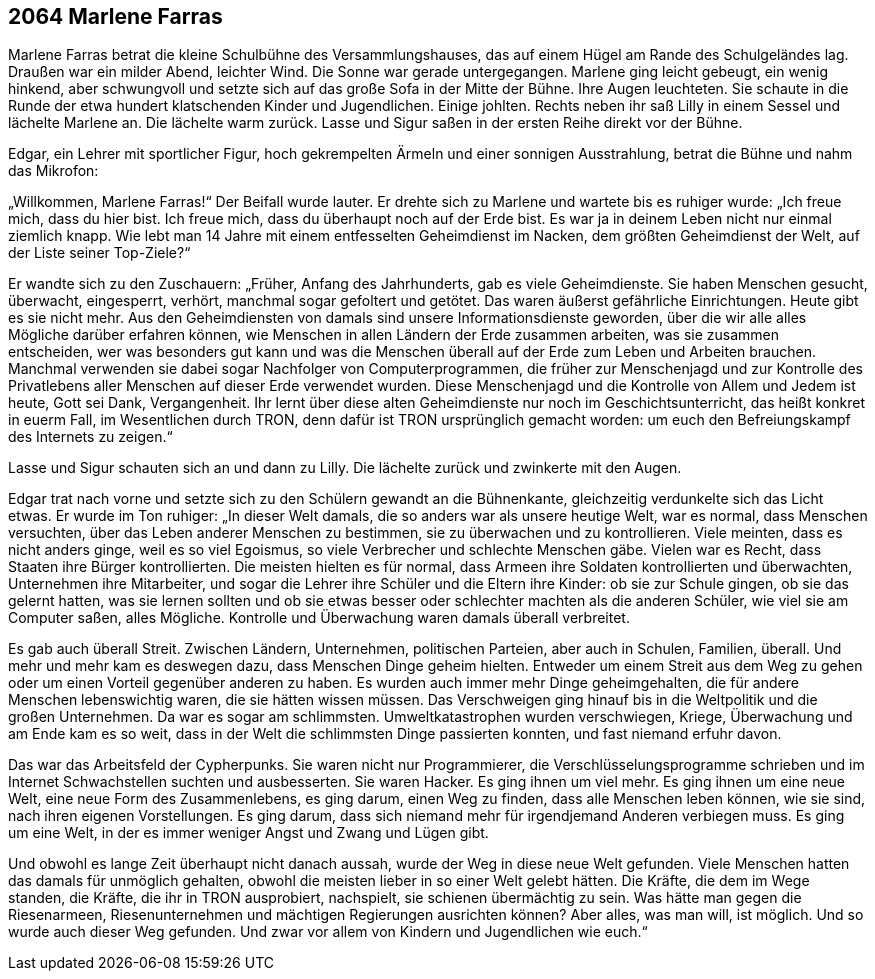 == [big-number]#2064# Marlene Farras

[text-caps]#Marlene Farras betrat# die kleine Schulbühne des Versammlungshauses, das auf einem Hügel am Rande des Schulgeländes lag.
Draußen war ein milder Abend, leichter Wind.
Die Sonne war gerade untergegangen.
Marlene ging leicht gebeugt, ein wenig hinkend, aber schwungvoll und setzte sich auf das große Sofa in der Mitte der Bühne.
Ihre Augen leuchteten.
Sie schaute in die Runde der etwa hundert klatschenden Kinder und Jugendlichen.
Einige johlten.
Rechts neben ihr saß Lilly in einem Sessel und lächelte Marlene an.
Die lächelte warm zurück.
Lasse und Sigur saßen in der ersten Reihe direkt vor der Bühne.

Edgar, ein Lehrer mit sportlicher Figur, hoch gekrempelten Ärmeln und einer sonnigen Ausstrahlung, betrat die Bühne und nahm das Mikrofon:

„Willkommen, Marlene Farras!“ Der Beifall wurde lauter.
Er drehte sich zu Marlene und wartete bis es ruhiger wurde: „Ich freue mich, dass du hier bist.
Ich freue mich, dass du überhaupt noch auf der Erde bist.
Es war ja in deinem Leben nicht nur einmal ziemlich knapp.
Wie lebt man 14 Jahre mit einem entfesselten Geheimdienst im Nacken, dem größten Geheimdienst der Welt, auf der Liste seiner Top-Ziele?“

Er wandte sich zu den Zuschauern: „Früher, Anfang des Jahrhunderts, gab es viele Geheimdienste.
Sie haben Menschen gesucht, überwacht, eingesperrt, verhört, manchmal sogar gefoltert und getötet.
Das waren äußerst gefährliche Einrichtungen.
Heute gibt es sie nicht mehr.
Aus den Geheimdiensten von damals sind unsere Informationsdienste geworden, über die wir alle alles Mögliche darüber erfahren können, wie Menschen in allen Ländern der Erde zusammen arbeiten, was sie zusammen entscheiden, wer was besonders gut kann und was die Menschen überall auf der Erde zum Leben und Arbeiten brauchen.
Manchmal verwenden sie dabei sogar Nachfolger von Computerprogrammen, die früher zur Menschenjagd und zur Kontrolle des Privatlebens aller Menschen auf dieser Erde verwendet wurden.
Diese Menschenjagd und die Kontrolle von Allem und Jedem ist heute, Gott sei Dank, Vergangenheit.
Ihr lernt über diese alten Geheimdienste nur noch im Geschichtsunterricht, das heißt konkret in euerm Fall, im Wesentlichen durch TRON, denn dafür ist TRON ursprünglich gemacht worden: um euch den Befreiungskampf des Internets zu zeigen.“

Lasse und Sigur schauten sich an und dann zu Lilly.
Die lächelte zurück und zwinkerte mit den Augen.

Edgar trat nach vorne und setzte sich zu den Schülern gewandt an die Bühnenkante, gleichzeitig verdunkelte sich das Licht etwas.
Er wurde im Ton ruhiger: „In dieser Welt damals, die so anders war als unsere heutige Welt, war es normal, dass Menschen versuchten, über das Leben anderer Menschen zu bestimmen, sie zu überwachen und zu kontrollieren.
Viele meinten, dass es nicht anders ginge, weil es so viel Egoismus, so viele Verbrecher und schlechte Menschen gäbe.
Vielen war es Recht, dass Staaten ihre Bürger kontrollierten.
Die meisten hielten es für normal, dass Armeen ihre Soldaten kontrollierten und überwachten, Unternehmen ihre Mitarbeiter, und sogar die Lehrer ihre Schüler und die Eltern ihre Kinder: ob sie zur Schule gingen, ob sie das gelernt hatten, was sie lernen sollten und ob sie etwas besser oder schlechter machten als die anderen Schüler, wie viel sie am Computer saßen, alles Mögliche.
Kontrolle und Überwachung waren damals überall verbreitet.

Es gab auch überall Streit.
Zwischen Ländern, Unternehmen, politischen Parteien, aber auch in Schulen, Familien, überall.
Und mehr und mehr kam es deswegen dazu, dass Menschen Dinge geheim hielten.
Entweder um einem Streit aus dem Weg zu gehen oder um einen Vorteil gegenüber anderen zu haben.
Es wurden auch immer mehr Dinge geheimgehalten, die für andere Menschen lebenswichtig waren, die sie hätten wissen müssen.
Das Verschweigen ging hinauf bis in die Weltpolitik und die großen Unternehmen.
Da war es sogar am schlimmsten.
Umweltkatastrophen wurden verschwiegen, Kriege, Überwachung und am Ende kam es so weit, dass in der Welt die schlimmsten Dinge passierten konnten, und fast niemand erfuhr davon.

Das war das Arbeitsfeld der Cypherpunks.
Sie waren nicht nur Programmierer, die Verschlüsselungsprogramme schrieben und im Internet Schwachstellen suchten und ausbesserten.
Sie waren Hacker.
Es ging ihnen um viel mehr.
Es ging ihnen um eine neue Welt, eine neue Form des Zusammenlebens, es ging darum, einen Weg zu finden, dass alle Menschen leben können, wie sie sind, nach ihren eigenen Vorstellungen.
Es ging darum, dass sich niemand mehr für irgendjemand Anderen verbiegen muss.
Es ging um eine Welt, in der es immer weniger Angst und Zwang und Lügen gibt.

Und obwohl es lange Zeit überhaupt nicht danach aussah, wurde der Weg in diese neue Welt gefunden.
Viele Menschen hatten das damals für unmöglich gehalten, obwohl die meisten lieber in so einer Welt gelebt hätten.
Die Kräfte, die dem im Wege standen, die Kräfte, die ihr in TRON ausprobiert, nachspielt, sie schienen übermächtig zu sein.
Was hätte man gegen die Riesenarmeen, Riesenunternehmen und mächtigen Regierungen ausrichten können? Aber alles, was man will, ist möglich.
Und so wurde auch dieser Weg gefunden.
Und zwar vor allem von Kindern und Jugendlichen wie euch.“
